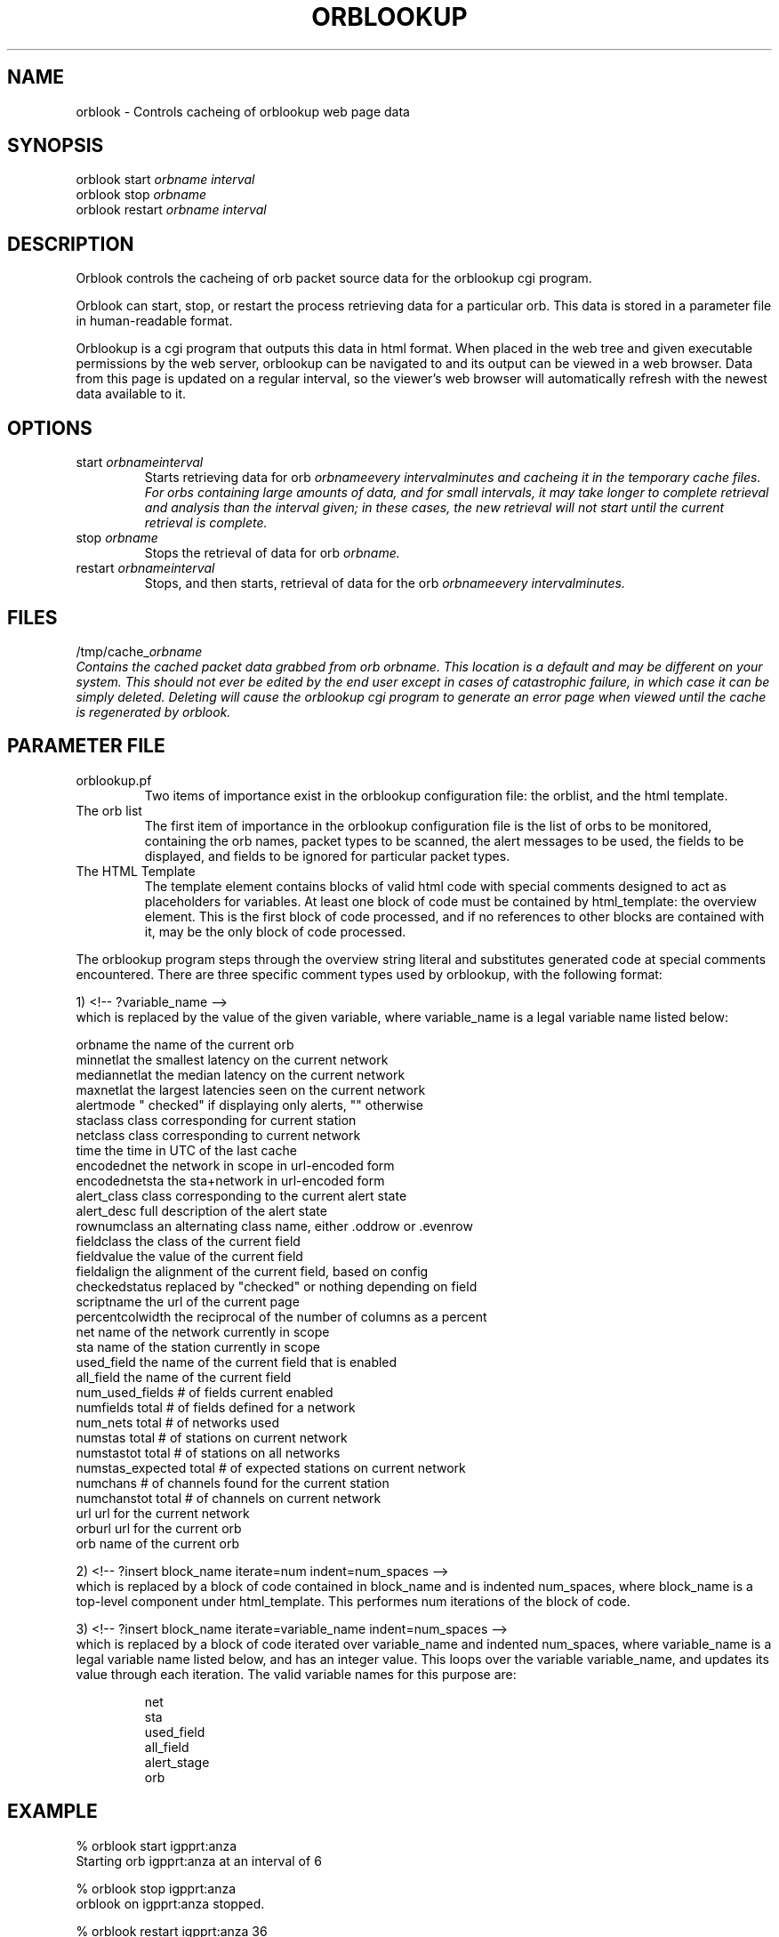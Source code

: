 .TH ORBLOOKUP 1 "$Date$"
.SH NAME
orblook \- Controls cacheing of orblookup web page data
.SH SYNOPSIS
.ll +8
orblook
start
.I orbname 
.I interval
.ll -8
.br
orblook
stop
.I orbname 
.ll -8
.br
orblook
restart
.I orbname 
.I interval
.ll -8
.br
.fi
.SH DESCRIPTION
Orblook controls the cacheing of orb packet source data for the orblookup cgi
program.
.LP 
Orblook can start, stop, or restart the process retrieving data for 
a particular orb.  This data is stored in a parameter file in human-readable 
format. 
.LP
Orblookup is a cgi program that outputs this data in html format.  When placed 
in the web tree and given executable permissions by the web server, 
orblookup can be navigated to and its output can be viewed in a web browser.  
Data from this page is updated on a regular interval, so the viewer's web 
browser will automatically refresh with the newest data available to it.

.SH OPTIONS
.IP "start \fIorbname\f \fIinterval\f"
Starts retrieving data for orb \fIorbname\f every \fIinterval\f minutes and
cacheing it in the temporary cache files.  For orbs containing large
amounts of data, and for small intervals, it may take longer to complete retrieval and analysis than the interval given;  in these cases, the new retrieval will
not start until the current retrieval is complete.
.IP "stop \fIorbname\f"
Stops the retrieval of data for orb \fIorbname.\f
.IP "restart \fIorbname\f \fIinterval\f"
Stops, and then starts, retrieval of data for the orb \fIorbname\f every
\fIinterval\f minutes.

.SH FILES
/tmp/cache_\fIorbname\f
.br
Contains the cached packet data grabbed from orb \fIorbname.\f  This location
is a default and may be different on your system.  This should not ever be 
edited by the end user except in cases of catastrophic failure, in which case 
it can be simply deleted.  Deleting will cause the orblookup cgi program to 
generate an error page when viewed until the cache is regenerated by orblook.
.SH PARAMETER FILE

.TP
orblookup.pf
Two items of importance exist in the orblookup configuration file: the orblist,
and the html template.
.TP
The orb list
.br
The first item of importance in the orblookup configuration file is the list
of orbs to be monitored, containing the orb names, packet types to be
scanned, the alert messages to be used, the fields to be displayed, and fields
to be ignored for particular packet types.
.TP
The HTML Template
.br
The template element contains blocks of valid html code with special comments 
designed to act as placeholders for variables.  At least one block of code 
must be contained by html_template: the overview element.  This is the first 
block of code processed, and if no references to other blocks are contained 
with it, may be the only block of code processed.
.LP
The orblookup program steps through the overview string literal and substitutes 
generated code at special comments encountered.  There are three specific       
comment types used by orblookup, with the following format:  
.LP
1) <!-- ?variable_name -->
.br
which is replaced by the value of the given variable, where variable_name 
is a legal variable name listed below:
.LP
.nf
orbname            the name of the current orb
minnetlat          the smallest latency on the current network
mediannetlat       the median latency on the current network          
maxnetlat          the largest latencies seen on the current network
alertmode          " checked" if displaying only alerts, "" otherwise
staclass           class corresponding for current station
netclass           class corresponding to current network
time               the time in UTC of the last cache
encodednet         the network in scope in url-encoded form
encodednetsta      the sta+network in url-encoded form
alert_class        class corresponding to the current alert state
alert_desc         full description of the alert state
rownumclass        an alternating class name, either .oddrow or .evenrow
fieldclass         the class of the current field
fieldvalue         the value of the current field
fieldalign         the alignment of the current field, based on config
checkedstatus      replaced by "checked" or nothing depending on field
scriptname         the url of the current page
percentcolwidth    the reciprocal of the number of columns as a percent
net                name of the network currently in scope
sta                name of the station currently in scope
used_field         the name of the current field that is enabled
all_field          the name of the current field
num_used_fields    # of fields current enabled
numfields          total # of fields defined for a network
num_nets           total # of networks used
numstas            total # of stations on current network
numstastot         total # of stations on all networks
numstas_expected   total # of expected stations on current network    
numchans           # of channels found for the current station
numchanstot        total # of channels on current network
url                url for the current network
orburl             url for the current orb
orb                name of the current orb
.fi
.LP
.na
2) <!-- ?insert block_name iterate=num indent=num_spaces -->
.br
.ad
which is replaced by a block of code contained in block_name and is 
indented num_spaces, where block_name is a top-level component under
html_template.  This performes num iterations of the block of code.
.LP
.na
3) <!-- ?insert block_name iterate=variable_name indent=num_spaces -->
.br
.ad
which is replaced by a block of code iterated over variable_name and
indented num_spaces, where variable_name is a legal variable name listed
below, and has an integer value.  This loops over the variable
variable_name, and updates its value through each iteration.  The valid
variable names for this purpose are:
.LP
.IP
      net
      sta
      used_field
      all_field
      alert_stage
      orb
.SH EXAMPLE
% orblook start igpprt:anza
.br
Starting orb igpprt:anza at an interval of 6
.PP
% orblook stop igpprt:anza
.br
orblook on igpprt:anza stopped.
.PP
% orblook restart igpprt:anza 36
.br
orblook on igpprt:anza stopped.
Restarting orb igpprt:anza at an interval of 36

.SH RETURN VALUES
orblook returns 0 for normal execution and -1 if the command can't be carried 
out, accompanied by an error message describing the reason for the command 
failure.
.SH "SEE ALSO"
.nf
orbstat(1)
.fi
.SH AUTHOR
.nf
Jennifer Bowen
.br
Institute of Geophysics and Planetary Physics
.br
Scripps Institution of Oceanography

.fi
.\" $Id$
